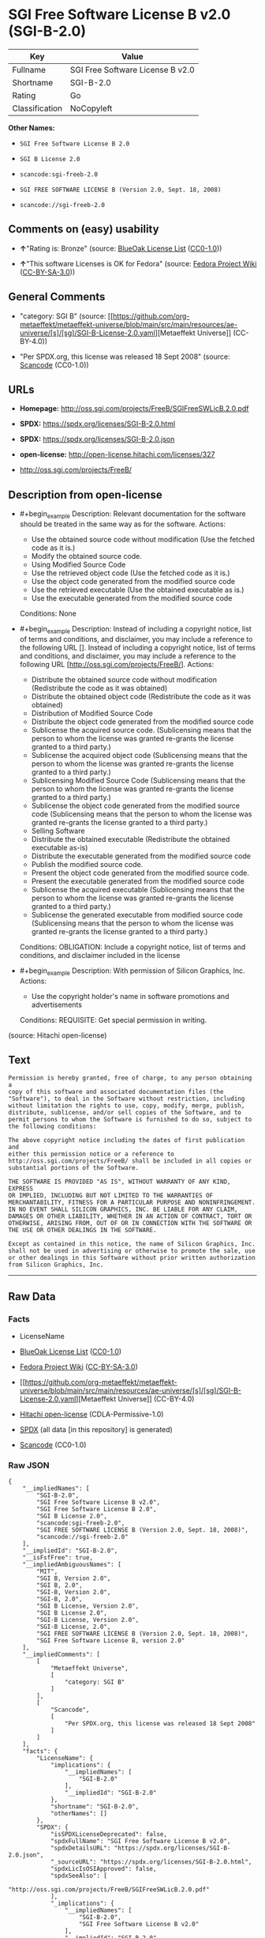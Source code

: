 * SGI Free Software License B v2.0 (SGI-B-2.0)
| Key            | Value                            |
|----------------+----------------------------------|
| Fullname       | SGI Free Software License B v2.0 |
| Shortname      | SGI-B-2.0                        |
| Rating         | Go                               |
| Classification | NoCopyleft                       |

*Other Names:*

- =SGI Free Software License B 2.0=

- =SGI B License 2.0=

- =scancode:sgi-freeb-2.0=

- =SGI FREE SOFTWARE LICENSE B (Version 2.0, Sept. 18, 2008)=

- =scancode://sgi-freeb-2.0=

** Comments on (easy) usability

- *↑*"Rating is: Bronze" (source:
  [[https://blueoakcouncil.org/list][BlueOak License List]]
  ([[https://raw.githubusercontent.com/blueoakcouncil/blue-oak-list-npm-package/master/LICENSE][CC0-1.0]]))

- *↑*"This software Licenses is OK for Fedora" (source:
  [[https://fedoraproject.org/wiki/Licensing:Main?rd=Licensing][Fedora
  Project Wiki]]
  ([[https://creativecommons.org/licenses/by-sa/3.0/legalcode][CC-BY-SA-3.0]]))

** General Comments

- "category: SGI B" (source:
  [[https://github.com/org-metaeffekt/metaeffekt-universe/blob/main/src/main/resources/ae-universe/[s]/[sg]/SGI-B-License-2.0.yaml][Metaeffekt
  Universe]] (CC-BY-4.0))

- "Per SPDX.org, this license was released 18 Sept 2008" (source:
  [[https://github.com/nexB/scancode-toolkit/blob/develop/src/licensedcode/data/licenses/sgi-freeb-2.0.yml][Scancode]]
  (CC0-1.0))

** URLs

- *Homepage:* http://oss.sgi.com/projects/FreeB/SGIFreeSWLicB.2.0.pdf

- *SPDX:* https://spdx.org/licenses/SGI-B-2.0.html

- *SPDX:* https://spdx.org/licenses/SGI-B-2.0.json

- *open-license:* http://open-license.hitachi.com/licenses/327

- http://oss.sgi.com/projects/FreeB/

** Description from open-license

- #+begin_example
    Description: Relevant documentation for the software should be treated in the same way as for the software.
    Actions:
    - Use the obtained source code without modification (Use the fetched code as it is.)
    - Modify the obtained source code.
    - Using Modified Source Code
    - Use the retrieved object code (Use the fetched code as it is.)
    - Use the object code generated from the modified source code
    - Use the retrieved executable (Use the obtained executable as is.)
    - Use the executable generated from the modified source code

    Conditions: None
  #+end_example

- #+begin_example
    Description: Instead of including a copyright notice, list of terms and conditions, and disclaimer, you may include a reference to the following URL []. Instead of including a copyright notice, list of terms and conditions, and disclaimer, you may include a reference to the following URL [http://oss.sgi.com/projects/FreeB/].
    Actions:
    - Distribute the obtained source code without modification (Redistribute the code as it was obtained)
    - Distribute the obtained object code (Redistribute the code as it was obtained)
    - Distribution of Modified Source Code
    - Distribute the object code generated from the modified source code
    - Sublicense the acquired source code. (Sublicensing means that the person to whom the license was granted re-grants the license granted to a third party.)
    - Sublicense the acquired object code (Sublicensing means that the person to whom the license was granted re-grants the license granted to a third party.)
    - Sublicensing Modified Source Code (Sublicensing means that the person to whom the license was granted re-grants the license granted to a third party.)
    - Sublicense the object code generated from the modified source code (Sublicensing means that the person to whom the license was granted re-grants the license granted to a third party.)
    - Selling Software
    - Distribute the obtained executable (Redistribute the obtained executable as-is)
    - Distribute the executable generated from the modified source code
    - Publish the modified source code.
    - Present the object code generated from the modified source code.
    - Present the executable generated from the modified source code
    - Sublicense the acquired executable (Sublicensing means that the person to whom the license was granted re-grants the license granted to a third party.)
    - Sublicense the generated executable from modified source code (Sublicensing means that the person to whom the license was granted re-grants the license granted to a third party.)

    Conditions:
    OBLIGATION: Include a copyright notice, list of terms and conditions, and disclaimer included in the license
  #+end_example

- #+begin_example
    Description: With permission of Silicon Graphics, Inc.
    Actions:
    - Use the copyright holder's name in software promotions and advertisements

    Conditions:
    REQUISITE: Get special permission in writing.
  #+end_example

(source: Hitachi open-license)

** Text
#+begin_example
  Permission is hereby granted, free of charge, to any person obtaining a
  copy of this software and associated documentation files (the
  "Software"), to deal in the Software without restriction, including
  without limitation the rights to use, copy, modify, merge, publish,
  distribute, sublicense, and/or sell copies of the Software, and to
  permit persons to whom the Software is furnished to do so, subject to
  the following conditions:

  The above copyright notice including the dates of first publication and
  either this permission notice or a reference to
  http://oss.sgi.com/projects/FreeB/ shall be included in all copies or
  substantial portions of the Software.

  THE SOFTWARE IS PROVIDED "AS IS", WITHOUT WARRANTY OF ANY KIND, EXPRESS
  OR IMPLIED, INCLUDING BUT NOT LIMITED TO THE WARRANTIES OF
  MERCHANTABILITY, FITNESS FOR A PARTICULAR PURPOSE AND NONINFRINGEMENT.
  IN NO EVENT SHALL SILICON GRAPHICS, INC. BE LIABLE FOR ANY CLAIM,
  DAMAGES OR OTHER LIABILITY, WHETHER IN AN ACTION OF CONTRACT, TORT OR
  OTHERWISE, ARISING FROM, OUT OF OR IN CONNECTION WITH THE SOFTWARE OR
  THE USE OR OTHER DEALINGS IN THE SOFTWARE.

  Except as contained in this notice, the name of Silicon Graphics, Inc.
  shall not be used in advertising or otherwise to promote the sale, use
  or other dealings in this Software without prior written authorization
  from Silicon Graphics, Inc.
#+end_example

--------------

** Raw Data
*** Facts

- LicenseName

- [[https://blueoakcouncil.org/list][BlueOak License List]]
  ([[https://raw.githubusercontent.com/blueoakcouncil/blue-oak-list-npm-package/master/LICENSE][CC0-1.0]])

- [[https://fedoraproject.org/wiki/Licensing:Main?rd=Licensing][Fedora
  Project Wiki]]
  ([[https://creativecommons.org/licenses/by-sa/3.0/legalcode][CC-BY-SA-3.0]])

- [[https://github.com/org-metaeffekt/metaeffekt-universe/blob/main/src/main/resources/ae-universe/[s]/[sg]/SGI-B-License-2.0.yaml][Metaeffekt
  Universe]] (CC-BY-4.0)

- [[https://github.com/Hitachi/open-license][Hitachi open-license]]
  (CDLA-Permissive-1.0)

- [[https://spdx.org/licenses/SGI-B-2.0.html][SPDX]] (all data [in this
  repository] is generated)

- [[https://github.com/nexB/scancode-toolkit/blob/develop/src/licensedcode/data/licenses/sgi-freeb-2.0.yml][Scancode]]
  (CC0-1.0)

*** Raw JSON
#+begin_example
  {
      "__impliedNames": [
          "SGI-B-2.0",
          "SGI Free Software License B v2.0",
          "SGI Free Software License B 2.0",
          "SGI B License 2.0",
          "scancode:sgi-freeb-2.0",
          "SGI FREE SOFTWARE LICENSE B (Version 2.0, Sept. 18, 2008)",
          "scancode://sgi-freeb-2.0"
      ],
      "__impliedId": "SGI-B-2.0",
      "__isFsfFree": true,
      "__impliedAmbiguousNames": [
          "MIT",
          "SGI B, Version 2.0",
          "SGI B, 2.0",
          "SGI-B, Version 2.0",
          "SGI-B, 2.0",
          "SGI B License, Version 2.0",
          "SGI B License 2.0",
          "SGI-B License, Version 2.0",
          "SGI-B License, 2.0",
          "SGI FREE SOFTWARE LICENSE B (Version 2.0, Sept. 18, 2008)",
          "SGI Free Software License B, version 2.0"
      ],
      "__impliedComments": [
          [
              "Metaeffekt Universe",
              [
                  "category: SGI B"
              ]
          ],
          [
              "Scancode",
              [
                  "Per SPDX.org, this license was released 18 Sept 2008"
              ]
          ]
      ],
      "facts": {
          "LicenseName": {
              "implications": {
                  "__impliedNames": [
                      "SGI-B-2.0"
                  ],
                  "__impliedId": "SGI-B-2.0"
              },
              "shortname": "SGI-B-2.0",
              "otherNames": []
          },
          "SPDX": {
              "isSPDXLicenseDeprecated": false,
              "spdxFullName": "SGI Free Software License B v2.0",
              "spdxDetailsURL": "https://spdx.org/licenses/SGI-B-2.0.json",
              "_sourceURL": "https://spdx.org/licenses/SGI-B-2.0.html",
              "spdxLicIsOSIApproved": false,
              "spdxSeeAlso": [
                  "http://oss.sgi.com/projects/FreeB/SGIFreeSWLicB.2.0.pdf"
              ],
              "_implications": {
                  "__impliedNames": [
                      "SGI-B-2.0",
                      "SGI Free Software License B v2.0"
                  ],
                  "__impliedId": "SGI-B-2.0",
                  "__isOsiApproved": false,
                  "__impliedURLs": [
                      [
                          "SPDX",
                          "https://spdx.org/licenses/SGI-B-2.0.json"
                      ],
                      [
                          null,
                          "http://oss.sgi.com/projects/FreeB/SGIFreeSWLicB.2.0.pdf"
                      ]
                  ]
              },
              "spdxLicenseId": "SGI-B-2.0"
          },
          "Fedora Project Wiki": {
              "GPLv2 Compat?": "Yes",
              "rating": "Good",
              "Upstream URL": "http://oss.sgi.com/projects/FreeB/SGIFreeSWLicB.2.0.pdf",
              "GPLv3 Compat?": "Yes",
              "Short Name": "MIT",
              "licenseType": "license",
              "_sourceURL": "https://fedoraproject.org/wiki/Licensing:Main?rd=Licensing",
              "Full Name": "SGI Free Software License B 2.0",
              "FSF Free?": "Yes",
              "_implications": {
                  "__impliedNames": [
                      "SGI Free Software License B 2.0"
                  ],
                  "__isFsfFree": true,
                  "__impliedAmbiguousNames": [
                      "MIT"
                  ],
                  "__impliedJudgement": [
                      [
                          "Fedora Project Wiki",
                          {
                              "tag": "PositiveJudgement",
                              "contents": "This software Licenses is OK for Fedora"
                          }
                      ]
                  ]
              }
          },
          "Scancode": {
              "otherUrls": [
                  "http://oss.sgi.com/projects/FreeB/"
              ],
              "homepageUrl": "http://oss.sgi.com/projects/FreeB/SGIFreeSWLicB.2.0.pdf",
              "shortName": "SGI Free Software License B 2.0",
              "textUrls": null,
              "text": "Permission is hereby granted, free of charge, to any person obtaining a\ncopy of this software and associated documentation files (the\n\"Software\"), to deal in the Software without restriction, including\nwithout limitation the rights to use, copy, modify, merge, publish,\ndistribute, sublicense, and/or sell copies of the Software, and to\npermit persons to whom the Software is furnished to do so, subject to\nthe following conditions:\n\nThe above copyright notice including the dates of first publication and\neither this permission notice or a reference to\nhttp://oss.sgi.com/projects/FreeB/ shall be included in all copies or\nsubstantial portions of the Software.\n\nTHE SOFTWARE IS PROVIDED \"AS IS\", WITHOUT WARRANTY OF ANY KIND, EXPRESS\nOR IMPLIED, INCLUDING BUT NOT LIMITED TO THE WARRANTIES OF\nMERCHANTABILITY, FITNESS FOR A PARTICULAR PURPOSE AND NONINFRINGEMENT.\nIN NO EVENT SHALL SILICON GRAPHICS, INC. BE LIABLE FOR ANY CLAIM,\nDAMAGES OR OTHER LIABILITY, WHETHER IN AN ACTION OF CONTRACT, TORT OR\nOTHERWISE, ARISING FROM, OUT OF OR IN CONNECTION WITH THE SOFTWARE OR\nTHE USE OR OTHER DEALINGS IN THE SOFTWARE.\n\nExcept as contained in this notice, the name of Silicon Graphics, Inc.\nshall not be used in advertising or otherwise to promote the sale, use\nor other dealings in this Software without prior written authorization\nfrom Silicon Graphics, Inc.\n",
              "category": "Permissive",
              "osiUrl": null,
              "owner": "SGI - Silicon Graphics",
              "_sourceURL": "https://github.com/nexB/scancode-toolkit/blob/develop/src/licensedcode/data/licenses/sgi-freeb-2.0.yml",
              "key": "sgi-freeb-2.0",
              "name": "SGI Free Software License B v2.0",
              "spdxId": "SGI-B-2.0",
              "notes": "Per SPDX.org, this license was released 18 Sept 2008",
              "_implications": {
                  "__impliedNames": [
                      "scancode://sgi-freeb-2.0",
                      "SGI Free Software License B 2.0",
                      "SGI-B-2.0"
                  ],
                  "__impliedId": "SGI-B-2.0",
                  "__impliedComments": [
                      [
                          "Scancode",
                          [
                              "Per SPDX.org, this license was released 18 Sept 2008"
                          ]
                      ]
                  ],
                  "__impliedCopyleft": [
                      [
                          "Scancode",
                          "NoCopyleft"
                      ]
                  ],
                  "__calculatedCopyleft": "NoCopyleft",
                  "__impliedText": "Permission is hereby granted, free of charge, to any person obtaining a\ncopy of this software and associated documentation files (the\n\"Software\"), to deal in the Software without restriction, including\nwithout limitation the rights to use, copy, modify, merge, publish,\ndistribute, sublicense, and/or sell copies of the Software, and to\npermit persons to whom the Software is furnished to do so, subject to\nthe following conditions:\n\nThe above copyright notice including the dates of first publication and\neither this permission notice or a reference to\nhttp://oss.sgi.com/projects/FreeB/ shall be included in all copies or\nsubstantial portions of the Software.\n\nTHE SOFTWARE IS PROVIDED \"AS IS\", WITHOUT WARRANTY OF ANY KIND, EXPRESS\nOR IMPLIED, INCLUDING BUT NOT LIMITED TO THE WARRANTIES OF\nMERCHANTABILITY, FITNESS FOR A PARTICULAR PURPOSE AND NONINFRINGEMENT.\nIN NO EVENT SHALL SILICON GRAPHICS, INC. BE LIABLE FOR ANY CLAIM,\nDAMAGES OR OTHER LIABILITY, WHETHER IN AN ACTION OF CONTRACT, TORT OR\nOTHERWISE, ARISING FROM, OUT OF OR IN CONNECTION WITH THE SOFTWARE OR\nTHE USE OR OTHER DEALINGS IN THE SOFTWARE.\n\nExcept as contained in this notice, the name of Silicon Graphics, Inc.\nshall not be used in advertising or otherwise to promote the sale, use\nor other dealings in this Software without prior written authorization\nfrom Silicon Graphics, Inc.\n",
                  "__impliedURLs": [
                      [
                          "Homepage",
                          "http://oss.sgi.com/projects/FreeB/SGIFreeSWLicB.2.0.pdf"
                      ],
                      [
                          null,
                          "http://oss.sgi.com/projects/FreeB/"
                      ]
                  ]
              }
          },
          "Hitachi open-license": {
              "notices": [
                  {
                      "content": "the software is provided \"as-is\" and without any warranties of any kind, either express or implied, including, but not limited to, warranties of merchantability, fitness for a particular purpose, and non-infringement. the software is provided \"as-is\" and without warranty of any kind, either express or implied, including, but not limited to, the warranties of commercial applicability, fitness for a particular purpose, and non-infringement.",
                      "description": "There is no guarantee."
                  }
              ],
              "_sourceURL": "http://open-license.hitachi.com/licenses/327",
              "content": "SGI FREE SOFTWARE LICENSE B (Version 2.0, Sept. 18, 2008)\n\nCopyright (C) [dates of first publication] Silicon Graphics, Inc. All Rights Reserved.\n\nPermission is hereby granted, free of charge, to any person obtaining a copy of this software and associated documentation files (the \"Software\"), to deal in the Software without restriction, including without limitation the rights to use, copy, modify, merge, publish, distribute, sublicense, and/or sell copies of the Software, and to permit persons to whom the Software is furnished to do so, subject to the following conditions:\n\nThe above copyright notice including the dates of first publication and either this permission notice or a reference to http://oss.sgi.com/projects/FreeB/ shall be included in all copies or substantial portions of the Software. \n\nTHE SOFTWARE IS PROVIDED \"AS IS\", WITHOUT WARRANTY OF ANY KIND, EXPRESS OR IMPLIED, INCLUDING BUT NOT LIMITED TO THE WARRANTIES OF MERCHANTABILITY, FITNESS FOR A PARTICULAR PURPOSE AND NONINFRINGEMENT. IN NO EVENT SHALL SILICON GRAPHICS, INC. BE LIABLE FOR ANY CLAIM, DAMAGES OR OTHER LIABILITY, WHETHER IN AN ACTION OF CONTRACT, TORT OR OTHERWISE, ARISING FROM, OUT OF OR IN CONNECTION WITH THE SOFTWARE OR THE USE OR OTHER DEALINGS IN THE SOFTWARE.\n\nExcept as contained in this notice, the name of Silicon Graphics, Inc. shall not be used in advertising or otherwise to promote the sale, use or other dealings in this Software without prior written authorization from Silicon Graphics, Inc.",
              "name": "SGI FREE SOFTWARE LICENSE B (Version 2.0, Sept. 18, 2008)",
              "permissions": [
                  {
                      "actions": [
                          {
                              "name": "Use the obtained source code without modification",
                              "description": "Use the fetched code as it is."
                          },
                          {
                              "name": "Modify the obtained source code."
                          },
                          {
                              "name": "Using Modified Source Code"
                          },
                          {
                              "name": "Use the retrieved object code",
                              "description": "Use the fetched code as it is."
                          },
                          {
                              "name": "Use the object code generated from the modified source code"
                          },
                          {
                              "name": "Use the retrieved executable",
                              "description": "Use the obtained executable as is."
                          },
                          {
                              "name": "Use the executable generated from the modified source code"
                          }
                      ],
                      "_str": "Description: Relevant documentation for the software should be treated in the same way as for the software.\nActions:\n- Use the obtained source code without modification (Use the fetched code as it is.)\n- Modify the obtained source code.\n- Using Modified Source Code\n- Use the retrieved object code (Use the fetched code as it is.)\n- Use the object code generated from the modified source code\n- Use the retrieved executable (Use the obtained executable as is.)\n- Use the executable generated from the modified source code\n\nConditions: None\n",
                      "conditions": null,
                      "description": "Relevant documentation for the software should be treated in the same way as for the software."
                  },
                  {
                      "actions": [
                          {
                              "name": "Distribute the obtained source code without modification",
                              "description": "Redistribute the code as it was obtained"
                          },
                          {
                              "name": "Distribute the obtained object code",
                              "description": "Redistribute the code as it was obtained"
                          },
                          {
                              "name": "Distribution of Modified Source Code"
                          },
                          {
                              "name": "Distribute the object code generated from the modified source code"
                          },
                          {
                              "name": "Sublicense the acquired source code.",
                              "description": "Sublicensing means that the person to whom the license was granted re-grants the license granted to a third party."
                          },
                          {
                              "name": "Sublicense the acquired object code",
                              "description": "Sublicensing means that the person to whom the license was granted re-grants the license granted to a third party."
                          },
                          {
                              "name": "Sublicensing Modified Source Code",
                              "description": "Sublicensing means that the person to whom the license was granted re-grants the license granted to a third party."
                          },
                          {
                              "name": "Sublicense the object code generated from the modified source code",
                              "description": "Sublicensing means that the person to whom the license was granted re-grants the license granted to a third party."
                          },
                          {
                              "name": "Selling Software"
                          },
                          {
                              "name": "Distribute the obtained executable",
                              "description": "Redistribute the obtained executable as-is"
                          },
                          {
                              "name": "Distribute the executable generated from the modified source code"
                          },
                          {
                              "name": "Publish the modified source code."
                          },
                          {
                              "name": "Present the object code generated from the modified source code."
                          },
                          {
                              "name": "Present the executable generated from the modified source code"
                          },
                          {
                              "name": "Sublicense the acquired executable",
                              "description": "Sublicensing means that the person to whom the license was granted re-grants the license granted to a third party."
                          },
                          {
                              "name": "Sublicense the generated executable from modified source code",
                              "description": "Sublicensing means that the person to whom the license was granted re-grants the license granted to a third party."
                          }
                      ],
                      "_str": "Description: Instead of including a copyright notice, list of terms and conditions, and disclaimer, you may include a reference to the following URL []. Instead of including a copyright notice, list of terms and conditions, and disclaimer, you may include a reference to the following URL [http://oss.sgi.com/projects/FreeB/].\nActions:\n- Distribute the obtained source code without modification (Redistribute the code as it was obtained)\n- Distribute the obtained object code (Redistribute the code as it was obtained)\n- Distribution of Modified Source Code\n- Distribute the object code generated from the modified source code\n- Sublicense the acquired source code. (Sublicensing means that the person to whom the license was granted re-grants the license granted to a third party.)\n- Sublicense the acquired object code (Sublicensing means that the person to whom the license was granted re-grants the license granted to a third party.)\n- Sublicensing Modified Source Code (Sublicensing means that the person to whom the license was granted re-grants the license granted to a third party.)\n- Sublicense the object code generated from the modified source code (Sublicensing means that the person to whom the license was granted re-grants the license granted to a third party.)\n- Selling Software\n- Distribute the obtained executable (Redistribute the obtained executable as-is)\n- Distribute the executable generated from the modified source code\n- Publish the modified source code.\n- Present the object code generated from the modified source code.\n- Present the executable generated from the modified source code\n- Sublicense the acquired executable (Sublicensing means that the person to whom the license was granted re-grants the license granted to a third party.)\n- Sublicense the generated executable from modified source code (Sublicensing means that the person to whom the license was granted re-grants the license granted to a third party.)\n\nConditions:\nOBLIGATION: Include a copyright notice, list of terms and conditions, and disclaimer included in the license\n",
                      "conditions": {
                          "name": "Include a copyright notice, list of terms and conditions, and disclaimer included in the license",
                          "type": "OBLIGATION"
                      },
                      "description": "Instead of including a copyright notice, list of terms and conditions, and disclaimer, you may include a reference to the following URL []. Instead of including a copyright notice, list of terms and conditions, and disclaimer, you may include a reference to the following URL [http://oss.sgi.com/projects/FreeB/]."
                  },
                  {
                      "actions": [
                          {
                              "name": "Use the copyright holder's name in software promotions and advertisements"
                          }
                      ],
                      "_str": "Description: With permission of Silicon Graphics, Inc.\nActions:\n- Use the copyright holder's name in software promotions and advertisements\n\nConditions:\nREQUISITE: Get special permission in writing.\n",
                      "conditions": {
                          "name": "Get special permission in writing.",
                          "type": "REQUISITE"
                      },
                      "description": "With permission of Silicon Graphics, Inc."
                  }
              ],
              "_implications": {
                  "__impliedNames": [
                      "SGI FREE SOFTWARE LICENSE B (Version 2.0, Sept. 18, 2008)",
                      "SGI-B-2.0"
                  ],
                  "__impliedText": "SGI FREE SOFTWARE LICENSE B (Version 2.0, Sept. 18, 2008)\n\nCopyright (C) [dates of first publication] Silicon Graphics, Inc. All Rights Reserved.\n\nPermission is hereby granted, free of charge, to any person obtaining a copy of this software and associated documentation files (the \"Software\"), to deal in the Software without restriction, including without limitation the rights to use, copy, modify, merge, publish, distribute, sublicense, and/or sell copies of the Software, and to permit persons to whom the Software is furnished to do so, subject to the following conditions:\n\nThe above copyright notice including the dates of first publication and either this permission notice or a reference to http://oss.sgi.com/projects/FreeB/ shall be included in all copies or substantial portions of the Software. \n\nTHE SOFTWARE IS PROVIDED \"AS IS\", WITHOUT WARRANTY OF ANY KIND, EXPRESS OR IMPLIED, INCLUDING BUT NOT LIMITED TO THE WARRANTIES OF MERCHANTABILITY, FITNESS FOR A PARTICULAR PURPOSE AND NONINFRINGEMENT. IN NO EVENT SHALL SILICON GRAPHICS, INC. BE LIABLE FOR ANY CLAIM, DAMAGES OR OTHER LIABILITY, WHETHER IN AN ACTION OF CONTRACT, TORT OR OTHERWISE, ARISING FROM, OUT OF OR IN CONNECTION WITH THE SOFTWARE OR THE USE OR OTHER DEALINGS IN THE SOFTWARE.\n\nExcept as contained in this notice, the name of Silicon Graphics, Inc. shall not be used in advertising or otherwise to promote the sale, use or other dealings in this Software without prior written authorization from Silicon Graphics, Inc.",
                  "__impliedURLs": [
                      [
                          "open-license",
                          "http://open-license.hitachi.com/licenses/327"
                      ]
                  ]
              }
          },
          "Metaeffekt Universe": {
              "spdxIdentifier": "SGI-B-2.0",
              "shortName": null,
              "category": "SGI B",
              "alternativeNames": [
                  "SGI B, Version 2.0",
                  "SGI B, 2.0",
                  "SGI-B, Version 2.0",
                  "SGI-B, 2.0",
                  "SGI B License, Version 2.0",
                  "SGI B License 2.0",
                  "SGI-B License, Version 2.0",
                  "SGI-B License, 2.0",
                  "SGI FREE SOFTWARE LICENSE B (Version 2.0, Sept. 18, 2008)",
                  "SGI Free Software License B, version 2.0"
              ],
              "_sourceURL": "https://github.com/org-metaeffekt/metaeffekt-universe/blob/main/src/main/resources/ae-universe/[s]/[sg]/SGI-B-License-2.0.yaml",
              "otherIds": [
                  "scancode:sgi-freeb-2.0"
              ],
              "canonicalName": "SGI B License 2.0",
              "_implications": {
                  "__impliedNames": [
                      "SGI B License 2.0",
                      "SGI-B-2.0",
                      "scancode:sgi-freeb-2.0"
                  ],
                  "__impliedId": "SGI-B-2.0",
                  "__impliedAmbiguousNames": [
                      "SGI B, Version 2.0",
                      "SGI B, 2.0",
                      "SGI-B, Version 2.0",
                      "SGI-B, 2.0",
                      "SGI B License, Version 2.0",
                      "SGI B License 2.0",
                      "SGI-B License, Version 2.0",
                      "SGI-B License, 2.0",
                      "SGI FREE SOFTWARE LICENSE B (Version 2.0, Sept. 18, 2008)",
                      "SGI Free Software License B, version 2.0"
                  ],
                  "__impliedComments": [
                      [
                          "Metaeffekt Universe",
                          [
                              "category: SGI B"
                          ]
                      ]
                  ]
              }
          },
          "BlueOak License List": {
              "BlueOakRating": "Bronze",
              "url": "https://spdx.org/licenses/SGI-B-2.0.html",
              "isPermissive": true,
              "_sourceURL": "https://blueoakcouncil.org/list",
              "name": "SGI Free Software License B v2.0",
              "id": "SGI-B-2.0",
              "_implications": {
                  "__impliedNames": [
                      "SGI-B-2.0",
                      "SGI Free Software License B v2.0"
                  ],
                  "__impliedJudgement": [
                      [
                          "BlueOak License List",
                          {
                              "tag": "PositiveJudgement",
                              "contents": "Rating is: Bronze"
                          }
                      ]
                  ],
                  "__impliedCopyleft": [
                      [
                          "BlueOak License List",
                          "NoCopyleft"
                      ]
                  ],
                  "__calculatedCopyleft": "NoCopyleft",
                  "__impliedURLs": [
                      [
                          "SPDX",
                          "https://spdx.org/licenses/SGI-B-2.0.html"
                      ]
                  ]
              }
          }
      },
      "__impliedJudgement": [
          [
              "BlueOak License List",
              {
                  "tag": "PositiveJudgement",
                  "contents": "Rating is: Bronze"
              }
          ],
          [
              "Fedora Project Wiki",
              {
                  "tag": "PositiveJudgement",
                  "contents": "This software Licenses is OK for Fedora"
              }
          ]
      ],
      "__impliedCopyleft": [
          [
              "BlueOak License List",
              "NoCopyleft"
          ],
          [
              "Scancode",
              "NoCopyleft"
          ]
      ],
      "__calculatedCopyleft": "NoCopyleft",
      "__isOsiApproved": false,
      "__impliedText": "Permission is hereby granted, free of charge, to any person obtaining a\ncopy of this software and associated documentation files (the\n\"Software\"), to deal in the Software without restriction, including\nwithout limitation the rights to use, copy, modify, merge, publish,\ndistribute, sublicense, and/or sell copies of the Software, and to\npermit persons to whom the Software is furnished to do so, subject to\nthe following conditions:\n\nThe above copyright notice including the dates of first publication and\neither this permission notice or a reference to\nhttp://oss.sgi.com/projects/FreeB/ shall be included in all copies or\nsubstantial portions of the Software.\n\nTHE SOFTWARE IS PROVIDED \"AS IS\", WITHOUT WARRANTY OF ANY KIND, EXPRESS\nOR IMPLIED, INCLUDING BUT NOT LIMITED TO THE WARRANTIES OF\nMERCHANTABILITY, FITNESS FOR A PARTICULAR PURPOSE AND NONINFRINGEMENT.\nIN NO EVENT SHALL SILICON GRAPHICS, INC. BE LIABLE FOR ANY CLAIM,\nDAMAGES OR OTHER LIABILITY, WHETHER IN AN ACTION OF CONTRACT, TORT OR\nOTHERWISE, ARISING FROM, OUT OF OR IN CONNECTION WITH THE SOFTWARE OR\nTHE USE OR OTHER DEALINGS IN THE SOFTWARE.\n\nExcept as contained in this notice, the name of Silicon Graphics, Inc.\nshall not be used in advertising or otherwise to promote the sale, use\nor other dealings in this Software without prior written authorization\nfrom Silicon Graphics, Inc.\n",
      "__impliedURLs": [
          [
              "SPDX",
              "https://spdx.org/licenses/SGI-B-2.0.html"
          ],
          [
              "open-license",
              "http://open-license.hitachi.com/licenses/327"
          ],
          [
              "SPDX",
              "https://spdx.org/licenses/SGI-B-2.0.json"
          ],
          [
              null,
              "http://oss.sgi.com/projects/FreeB/SGIFreeSWLicB.2.0.pdf"
          ],
          [
              "Homepage",
              "http://oss.sgi.com/projects/FreeB/SGIFreeSWLicB.2.0.pdf"
          ],
          [
              null,
              "http://oss.sgi.com/projects/FreeB/"
          ]
      ]
  }
#+end_example

*** Dot Cluster Graph
[[../dot/SGI-B-2.0.svg]]

